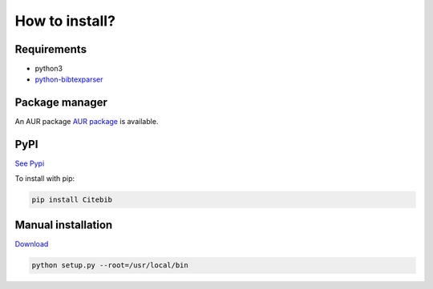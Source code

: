 How to install?
===============

Requirements
------------

* python3
* `python-bibtexparser <https://github.com/sciunto/python-bibtexparser>`_

Package manager
---------------

An AUR package `AUR package <https://aur.archlinux.org/packages/citebib/>`_ is available.

PyPI
----

`See Pypi <http://pypi.python.org/pypi/CiteBib/>`_

To install with pip:

.. code-block:: sh

    pip install Citebib


Manual installation
-------------------

`Download <http://source.sciunto.org/citebib/>`_

.. code-block:: sh

    python setup.py --root=/usr/local/bin


